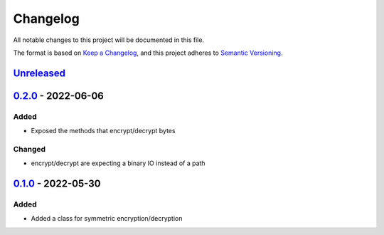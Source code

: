 =========
Changelog
=========

All notable changes to this project will be documented in this file.

The format is based on `Keep a Changelog`_, and this project adheres to `Semantic Versioning`_.

`Unreleased`_
-------------

`0.2.0`_ - 2022-06-06
---------------------

Added
^^^^^
* Exposed the methods that encrypt/decrypt bytes

Changed
^^^^^^^
* encrypt/decrypt are expecting a binary IO instead of a path

`0.1.0`_ - 2022-05-30
---------------------

Added
^^^^^
* Added a class for symmetric encryption/decryption

.. _`unreleased`: https://github.com/piper-hq/cryptonium/compare/v0.2.0...main
.. _`0.2.0`: https://github.com/piper-hq/cryptonium/compare/v0.1.0...v0.2.0
.. _`0.1.0`: https://github.com/piper-hq/cryptonium/releases/tag/v0.1.0

.. _`Keep a Changelog`: https://keepachangelog.com/en/1.0.0/
.. _`Semantic Versioning`: https://semver.org/spec/v2.0.0.html
